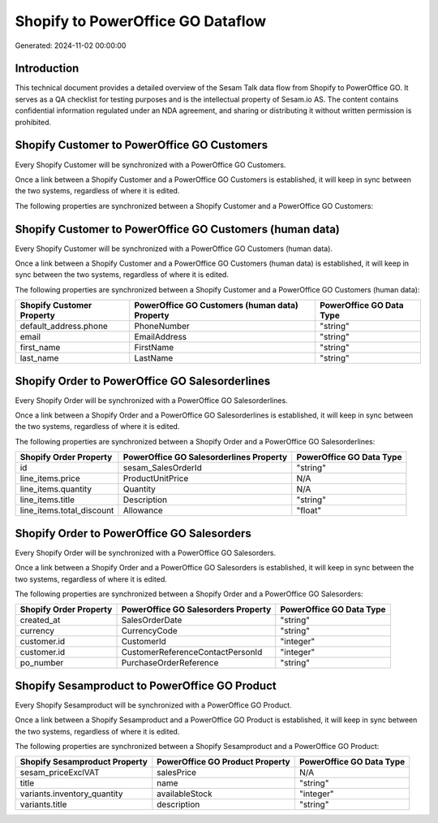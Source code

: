 ==================================
Shopify to PowerOffice GO Dataflow
==================================

Generated: 2024-11-02 00:00:00

Introduction
------------

This technical document provides a detailed overview of the Sesam Talk data flow from Shopify to PowerOffice GO. It serves as a QA checklist for testing purposes and is the intellectual property of Sesam.io AS. The content contains confidential information regulated under an NDA agreement, and sharing or distributing it without written permission is prohibited.

Shopify Customer to PowerOffice GO Customers
--------------------------------------------
Every Shopify Customer will be synchronized with a PowerOffice GO Customers.

Once a link between a Shopify Customer and a PowerOffice GO Customers is established, it will keep in sync between the two systems, regardless of where it is edited.

The following properties are synchronized between a Shopify Customer and a PowerOffice GO Customers:

.. list-table::
   :header-rows: 1

   * - Shopify Customer Property
     - PowerOffice GO Customers Property
     - PowerOffice GO Data Type


Shopify Customer to PowerOffice GO Customers (human data)
---------------------------------------------------------
Every Shopify Customer will be synchronized with a PowerOffice GO Customers (human data).

Once a link between a Shopify Customer and a PowerOffice GO Customers (human data) is established, it will keep in sync between the two systems, regardless of where it is edited.

The following properties are synchronized between a Shopify Customer and a PowerOffice GO Customers (human data):

.. list-table::
   :header-rows: 1

   * - Shopify Customer Property
     - PowerOffice GO Customers (human data) Property
     - PowerOffice GO Data Type
   * - default_address.phone
     - PhoneNumber
     - "string"
   * - email
     - EmailAddress
     - "string"
   * - first_name
     - FirstName
     - "string"
   * - last_name
     - LastName
     - "string"


Shopify Order to PowerOffice GO Salesorderlines
-----------------------------------------------
Every Shopify Order will be synchronized with a PowerOffice GO Salesorderlines.

Once a link between a Shopify Order and a PowerOffice GO Salesorderlines is established, it will keep in sync between the two systems, regardless of where it is edited.

The following properties are synchronized between a Shopify Order and a PowerOffice GO Salesorderlines:

.. list-table::
   :header-rows: 1

   * - Shopify Order Property
     - PowerOffice GO Salesorderlines Property
     - PowerOffice GO Data Type
   * - id
     - sesam_SalesOrderId
     - "string"
   * - line_items.price
     - ProductUnitPrice
     - N/A
   * - line_items.quantity
     - Quantity
     - N/A
   * - line_items.title
     - Description
     - "string"
   * - line_items.total_discount
     - Allowance
     - "float"


Shopify Order to PowerOffice GO Salesorders
-------------------------------------------
Every Shopify Order will be synchronized with a PowerOffice GO Salesorders.

Once a link between a Shopify Order and a PowerOffice GO Salesorders is established, it will keep in sync between the two systems, regardless of where it is edited.

The following properties are synchronized between a Shopify Order and a PowerOffice GO Salesorders:

.. list-table::
   :header-rows: 1

   * - Shopify Order Property
     - PowerOffice GO Salesorders Property
     - PowerOffice GO Data Type
   * - created_at
     - SalesOrderDate
     - "string"
   * - currency
     - CurrencyCode
     - "string"
   * - customer.id
     - CustomerId
     - "integer"
   * - customer.id
     - CustomerReferenceContactPersonId
     - "integer"
   * - po_number
     - PurchaseOrderReference
     - "string"


Shopify Sesamproduct to PowerOffice GO Product
----------------------------------------------
Every Shopify Sesamproduct will be synchronized with a PowerOffice GO Product.

Once a link between a Shopify Sesamproduct and a PowerOffice GO Product is established, it will keep in sync between the two systems, regardless of where it is edited.

The following properties are synchronized between a Shopify Sesamproduct and a PowerOffice GO Product:

.. list-table::
   :header-rows: 1

   * - Shopify Sesamproduct Property
     - PowerOffice GO Product Property
     - PowerOffice GO Data Type
   * - sesam_priceExclVAT
     - salesPrice
     - N/A
   * - title
     - name
     - "string"
   * - variants.inventory_quantity
     - availableStock
     - "integer"
   * - variants.title
     - description
     - "string"

